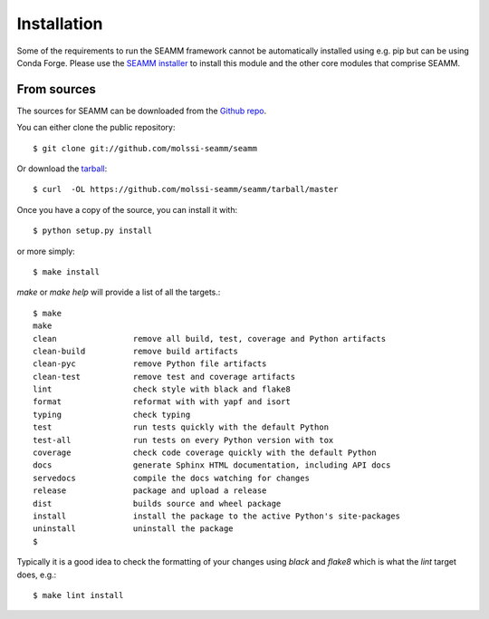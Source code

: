 .. highlight:: shell

============
Installation
============

Some of the requirements to run the SEAMM framework cannot be automatically installed
using e.g. pip but can be using Conda Forge. Please use the `SEAMM installer`_ to
install this module and the other core modules that comprise SEAMM.

.. _SEAMM installer: https://molssi-seamm.github.io/users/installation/index.html


From sources
------------

The sources for SEAMM can be downloaded from the `Github repo`_.

You can either clone the public repository::

    $ git clone git://github.com/molssi-seamm/seamm

Or download the `tarball`_::

    $ curl  -OL https://github.com/molssi-seamm/seamm/tarball/master

Once you have a copy of the source, you can install it with::

    $ python setup.py install

or more simply::

    $ make install

`make` or `make help` will provide a list of all the targets.::

    $ make
    make
    clean                remove all build, test, coverage and Python artifacts
    clean-build          remove build artifacts
    clean-pyc            remove Python file artifacts
    clean-test           remove test and coverage artifacts
    lint                 check style with black and flake8
    format               reformat with with yapf and isort
    typing               check typing
    test                 run tests quickly with the default Python
    test-all             run tests on every Python version with tox
    coverage             check code coverage quickly with the default Python
    docs                 generate Sphinx HTML documentation, including API docs
    servedocs            compile the docs watching for changes
    release              package and upload a release
    dist                 builds source and wheel package
    install              install the package to the active Python's site-packages
    uninstall            uninstall the package
    $

Typically it is a good
idea to check the formatting of your changes using `black` and `flake8` which is what the
`lint` target does, e.g.::

    $ make lint install

.. _Github repo: https://github.com/molssi-seamm/seamm
.. _tarball: https://github.com/molssi-seamm/seamm/tarball/master
